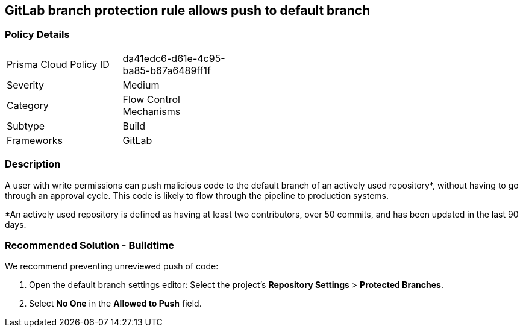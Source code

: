 == GitLab branch protection rule allows push to default branch

=== Policy Details 

[width=45%]
[cols="1,1"]
|=== 

|Prisma Cloud Policy ID
|da41edc6-d61e-4c95-ba85-b67a6489ff1f

|Severity
|Medium  
// add severity level

|Category
|Flow Control Mechanisms
// add category+link

|Subtype
|Build
// add subtype-build/runtime

|Frameworks
|GitLab

|=== 

=== Description 

A user with write permissions can push malicious code to the default branch of an actively used repository*, without having to go through an approval cycle.
This code is likely to flow through the pipeline to production systems.

*An actively used repository is defined as having at least two contributors, over 50 commits, and has been updated in the last 90 days.

=== Recommended Solution - Buildtime

We recommend preventing unreviewed push of code:
[.procedure]
. Open the default branch settings editor: Select the project’s **Repository Settings** > **Protected Branches**.
. Select **No One** in the **Allowed to Push** field.






